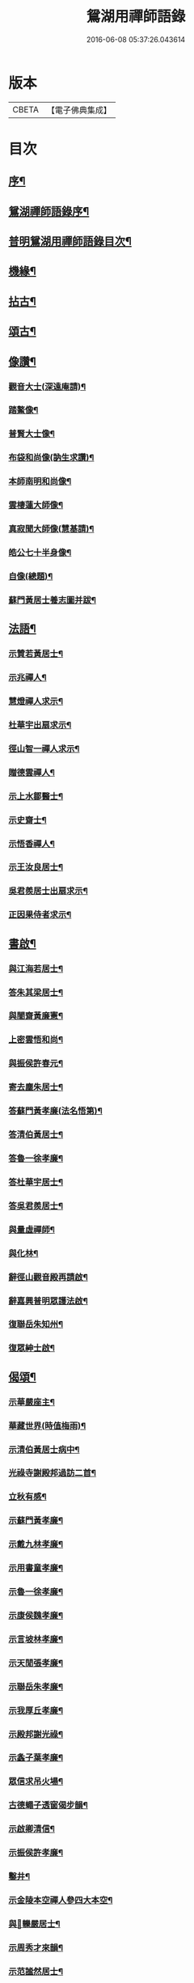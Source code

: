 #+TITLE: 鴛湖用禪師語錄 
#+DATE: 2016-06-08 05:37:26.043614

* 版本
 |     CBETA|【電子佛典集成】|

* 目次
** [[file:KR6q0416_001.txt::001-0375a1][序¶]]
** [[file:KR6q0416_001.txt::001-0375c12][鴛湖禪師語錄序¶]]
** [[file:KR6q0416_001.txt::001-0376a12][普明鴛湖用禪師語錄目次¶]]
** [[file:KR6q0416_001.txt::001-0377b12][機緣¶]]
** [[file:KR6q0416_001.txt::001-0378a12][拈古¶]]
** [[file:KR6q0416_001.txt::001-0378b2][頌古¶]]
** [[file:KR6q0416_001.txt::001-0380b2][像讚¶]]
*** [[file:KR6q0416_001.txt::001-0380b3][觀音大士(深遠庵請)¶]]
*** [[file:KR6q0416_001.txt::001-0380b17][踏鰲像¶]]
*** [[file:KR6q0416_001.txt::001-0380b20][普賢大士像¶]]
*** [[file:KR6q0416_001.txt::001-0380b24][布袋和尚像(訥生求讚)¶]]
*** [[file:KR6q0416_001.txt::001-0380b27][本師南明和尚像¶]]
*** [[file:KR6q0416_001.txt::001-0380c2][雲棲蓮大師像¶]]
*** [[file:KR6q0416_001.txt::001-0380c6][真寂聞大師像(慧基請)¶]]
*** [[file:KR6q0416_001.txt::001-0380c10][皓公七十半身像¶]]
*** [[file:KR6q0416_001.txt::001-0380c16][自像(總題)¶]]
*** [[file:KR6q0416_001.txt::001-0380c20][蘇門黃居士養志圖并跋¶]]
** [[file:KR6q0416_001.txt::001-0381a2][法語¶]]
*** [[file:KR6q0416_001.txt::001-0381a3][示贊若黃居士¶]]
*** [[file:KR6q0416_001.txt::001-0381a10][示兆禪人¶]]
*** [[file:KR6q0416_001.txt::001-0381a13][慧燈禪人求示¶]]
*** [[file:KR6q0416_001.txt::001-0381a16][杜華宇出扇求示¶]]
*** [[file:KR6q0416_001.txt::001-0381a22][徑山智一禪人求示¶]]
*** [[file:KR6q0416_001.txt::001-0381a30][贈德雲禪人¶]]
*** [[file:KR6q0416_001.txt::001-0381b8][示上水鄒醫士¶]]
*** [[file:KR6q0416_001.txt::001-0381b15][示史齋士¶]]
*** [[file:KR6q0416_001.txt::001-0381b20][示悟香禪人¶]]
*** [[file:KR6q0416_001.txt::001-0381b27][示王汝良居士¶]]
*** [[file:KR6q0416_001.txt::001-0381c3][吳君羨居士出扇求示¶]]
*** [[file:KR6q0416_001.txt::001-0381c10][正因果侍者求示¶]]
** [[file:KR6q0416_002.txt::002-0382a4][書啟¶]]
*** [[file:KR6q0416_002.txt::002-0382a5][與江海若居士¶]]
*** [[file:KR6q0416_002.txt::002-0382a20][答朱其梁居士¶]]
*** [[file:KR6q0416_002.txt::002-0382b9][與闇齋黃廉憲¶]]
*** [[file:KR6q0416_002.txt::002-0382b14][上密雲悟和尚¶]]
*** [[file:KR6q0416_002.txt::002-0382b19][與振侯許春元¶]]
*** [[file:KR6q0416_002.txt::002-0382b25][寄去塵朱居士¶]]
*** [[file:KR6q0416_002.txt::002-0382c7][答蘇門黃孝廉(法名悟第)¶]]
*** [[file:KR6q0416_002.txt::002-0382c15][答清伯黃居士¶]]
*** [[file:KR6q0416_002.txt::002-0382c23][答魯一徐孝廉¶]]
*** [[file:KR6q0416_002.txt::002-0382c30][答杜華宇居士¶]]
*** [[file:KR6q0416_002.txt::002-0383a14][答吳君羨居士¶]]
*** [[file:KR6q0416_002.txt::002-0383a20][與量虛禪師¶]]
*** [[file:KR6q0416_002.txt::002-0383a25][與化林¶]]
*** [[file:KR6q0416_002.txt::002-0383b4][辭徑山觀音殿再請啟¶]]
*** [[file:KR6q0416_002.txt::002-0383b20][辭嘉興普明眾護法啟¶]]
*** [[file:KR6q0416_002.txt::002-0383b30][復聯岳朱知州¶]]
*** [[file:KR6q0416_002.txt::002-0383c14][復眾紳士啟¶]]
** [[file:KR6q0416_002.txt::002-0384a2][偈頌¶]]
*** [[file:KR6q0416_002.txt::002-0384a3][示華嚴座主¶]]
*** [[file:KR6q0416_002.txt::002-0384a7][華藏世界(時值梅雨)¶]]
*** [[file:KR6q0416_002.txt::002-0384a10][示清伯黃居士病中¶]]
*** [[file:KR6q0416_002.txt::002-0384a13][光祿寺謝殿邦過訪二首¶]]
*** [[file:KR6q0416_002.txt::002-0384a18][立秋有感¶]]
*** [[file:KR6q0416_002.txt::002-0384a22][示蘇門黃孝廉¶]]
*** [[file:KR6q0416_002.txt::002-0384a26][示戴九林孝廉¶]]
*** [[file:KR6q0416_002.txt::002-0384a29][示用書童孝廉¶]]
*** [[file:KR6q0416_002.txt::002-0384b2][示魯一徐孝廉¶]]
*** [[file:KR6q0416_002.txt::002-0384b5][示康侯魏孝廉¶]]
*** [[file:KR6q0416_002.txt::002-0384b8][示言坡林孝廉¶]]
*** [[file:KR6q0416_002.txt::002-0384b11][示天閒張孝廉¶]]
*** [[file:KR6q0416_002.txt::002-0384b14][示聯岳朱孝廉¶]]
*** [[file:KR6q0416_002.txt::002-0384b17][示我厚丘孝廉¶]]
*** [[file:KR6q0416_002.txt::002-0384b20][示殿邦謝光祿¶]]
*** [[file:KR6q0416_002.txt::002-0384b23][示螽子葉孝廉¶]]
*** [[file:KR6q0416_002.txt::002-0384b26][眾信求吊火場¶]]
*** [[file:KR6q0416_002.txt::002-0384b29][古德蠅子透窗偈步韻¶]]
*** [[file:KR6q0416_002.txt::002-0384c2][示啟卿清信¶]]
*** [[file:KR6q0416_002.txt::002-0384c5][示振侯許孝廉¶]]
*** [[file:KR6q0416_002.txt::002-0384c8][鑿井¶]]
*** [[file:KR6q0416_002.txt::002-0384c11][示金陵本空禪人參四大本空¶]]
*** [[file:KR6q0416_002.txt::002-0384c14][與𨍏轢嚴居士¶]]
*** [[file:KR6q0416_002.txt::002-0384c17][示周秀才來韻¶]]
*** [[file:KR6q0416_002.txt::002-0384c21][示范謐然居士¶]]
*** [[file:KR6q0416_002.txt::002-0384c24][示徐達吾居士¶]]
*** [[file:KR6q0416_002.txt::002-0384c27][示鄒禮門居士¶]]
*** [[file:KR6q0416_002.txt::002-0384c30][示江天如居士¶]]
*** [[file:KR6q0416_002.txt::002-0385a3][示謝純一居士¶]]
*** [[file:KR6q0416_002.txt::002-0385a6][師與楊復自眾文學話別，士問：「如何是臨行親¶]]
*** [[file:KR6q0416_002.txt::002-0385a10][示翁振公文學¶]]
*** [[file:KR6q0416_002.txt::002-0385a13][移山路¶]]
*** [[file:KR6q0416_002.txt::002-0385a16][禮白雲約禪師塔¶]]
*** [[file:KR6q0416_002.txt::002-0385a20][和聞大師放生社詠¶]]
*** [[file:KR6q0416_002.txt::002-0385a24][懷淨土示吳興人¶]]
*** [[file:KR6q0416_002.txt::002-0385a28][答朱玉如居士韻¶]]
*** [[file:KR6q0416_002.txt::002-0385b2][題興善寺(有引)¶]]
*** [[file:KR6q0416_002.txt::002-0385b14][答達澄禪師見訪¶]]
*** [[file:KR6q0416_002.txt::002-0385b18][答同人禪師見訪¶]]
*** [[file:KR6q0416_002.txt::002-0385b22][答牧雲禪師見訊¶]]
*** [[file:KR6q0416_002.txt::002-0385b26][慰移梅¶]]
*** [[file:KR6q0416_002.txt::002-0385b30][書華嚴經示友人¶]]
*** [[file:KR6q0416_002.txt::002-0385c4][示子荇居士參天童¶]]
*** [[file:KR6q0416_002.txt::002-0385c8][登煙雨樓二絕¶]]
*** [[file:KR6q0416_002.txt::002-0385c13][答浮石禪師來韻¶]]
*** [[file:KR6q0416_002.txt::002-0385c16][答空林禪師見訪二首¶]]
*** [[file:KR6q0416_002.txt::002-0385c21][密印振林老師枉過¶]]
*** [[file:KR6q0416_002.txt::002-0385c24][和龍門十可行¶]]
**** [[file:KR6q0416_002.txt::002-0385c25][宴坐¶]]
**** [[file:KR6q0416_002.txt::002-0385c28][入室¶]]
**** [[file:KR6q0416_002.txt::002-0385c30][普請]]
**** [[file:KR6q0416_002.txt::002-0386a4][受食¶]]
**** [[file:KR6q0416_002.txt::002-0386a7][洗衣¶]]
**** [[file:KR6q0416_002.txt::002-0386a10][經行¶]]
**** [[file:KR6q0416_002.txt::002-0386a13][掃地¶]]
**** [[file:KR6q0416_002.txt::002-0386a16][誦經¶]]
**** [[file:KR6q0416_002.txt::002-0386a19][禮拜¶]]
**** [[file:KR6q0416_002.txt::002-0386a22][道話¶]]
*** [[file:KR6q0416_002.txt::002-0386a25][和雪大師山居十首¶]]
*** [[file:KR6q0416_002.txt::002-0386b16][喜雨¶]]
*** [[file:KR6q0416_002.txt::002-0386b20][賦得溪西雞齊啼¶]]
*** [[file:KR6q0416_002.txt::002-0386b24][船庵二首¶]]
*** [[file:KR6q0416_002.txt::002-0386b30][歸雲]]
*** [[file:KR6q0416_002.txt::002-0386c5][凍雲¶]]
*** [[file:KR6q0416_002.txt::002-0386c9][坐雨¶]]
*** [[file:KR6q0416_002.txt::002-0386c13][送月¶]]
*** [[file:KR6q0416_002.txt::002-0386c17][山中詠雪¶]]
*** [[file:KR6q0416_002.txt::002-0386c21][擬貫休公古意五首¶]]
*** [[file:KR6q0416_002.txt::002-0387a15][示徒¶]]
*** [[file:KR6q0416_002.txt::002-0387a19][示白生開孫¶]]
*** [[file:KR6q0416_002.txt::002-0387a22][示戒中¶]]
*** [[file:KR6q0416_002.txt::002-0387a25][示是渠¶]]
*** [[file:KR6q0416_002.txt::002-0387a28][示克初¶]]
*** [[file:KR6q0416_002.txt::002-0387a30][示越凡]]
*** [[file:KR6q0416_002.txt::002-0387b4][示去凡¶]]
*** [[file:KR6q0416_002.txt::002-0387b7][示鏡華¶]]
*** [[file:KR6q0416_002.txt::002-0387b10][財色名食睡五首¶]]
** [[file:KR6q0416_002.txt::002-0387b22][雜著¶]]
*** [[file:KR6q0416_002.txt::002-0387b27][圓覺社偈引¶]]
*** [[file:KR6q0416_002.txt::002-0387c6][拈華社引¶]]
*** [[file:KR6q0416_002.txt::002-0387c21][興善禪堂裝大悲像偈引¶]]
*** [[file:KR6q0416_002.txt::002-0387c29][淨緣侍者化衣缽引¶]]
*** [[file:KR6q0416_002.txt::002-0388a6][募鐘鼓疏¶]]
*** [[file:KR6q0416_002.txt::002-0388a24][修華嚴經疏¶]]
*** [[file:KR6q0416_002.txt::002-0388a30][中峰禪師示莊提舉法語跋]]
*** [[file:KR6q0416_002.txt::002-0388b10][孝廉蘇門黃居士書佛果老祖示士大夫法語¶]]
*** [[file:KR6q0416_002.txt::002-0388b23][題血書金剛塔¶]]
*** [[file:KR6q0416_002.txt::002-0388b28][蟹石架錄¶]]
*** [[file:KR6q0416_002.txt::002-0388c3][經櫝銘¶]]
*** [[file:KR6q0416_002.txt::002-0388c6][眼鏡銘¶]]
*** [[file:KR6q0416_002.txt::002-0388c8][送僧可行腳¶]]
*** [[file:KR6q0416_002.txt::002-0388c12][和蘇長公二月賣新絲五月糶新穀詞韻¶]]
** [[file:KR6q0416_002.txt::002-0389a2][建寧普明鴛湖禪師行狀¶]]
** [[file:KR6q0416_002.txt::002-0389b2][福建建寧紫雲山普明堂上傳臨濟正宗第三十世¶]]

* 卷
[[file:KR6q0416_001.txt][鴛湖用禪師語錄 1]]
[[file:KR6q0416_002.txt][鴛湖用禪師語錄 2]]

